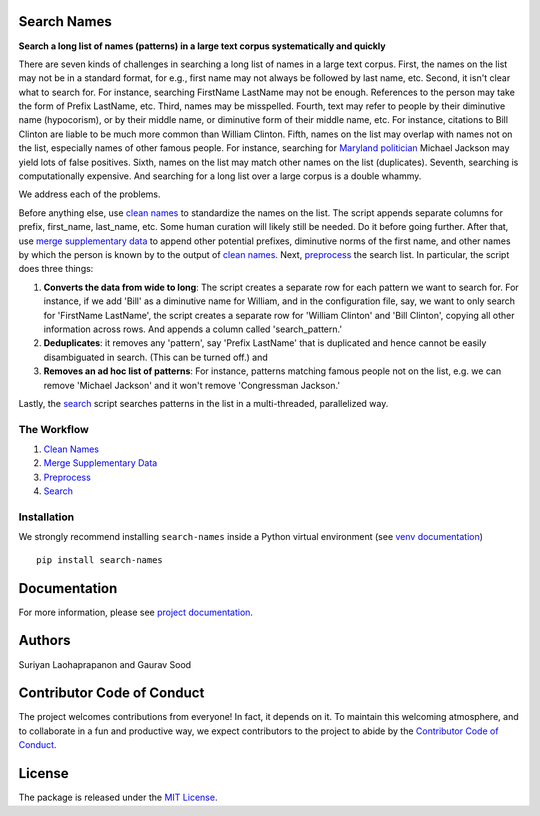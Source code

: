 Search Names
------------

.. image:: https://travis-ci.org/appeler/search-names.svg?branch=master
    :target: https://travis-ci.org/appeler/search-names
.. image:: https://ci.appveyor.com/api/projects/status/v3ao00u6uccnpi0n?svg=true
    :target: https://ci.appveyor.com/project/soodoku/search-names-hsmwu
.. image:: https://img.shields.io/pypi/v/search-names.svg
    :target: https://pypi.python.org/pypi/search-names
.. image:: https://readthedocs.org/projects/search-names/badge/?version=latest
    :target: http://lost-years.readthedocs.io/en/latest/?badge=latest
.. image:: https://pepy.tech/badge/search-names
    :target: https://pepy.tech/project/search-names


**Search a long list of names (patterns) in a large text corpus
systematically and quickly**

There are seven kinds of challenges in searching a long list of names in
a large text corpus. First, the names on the list may not be in a
standard format, for e.g., first name may not always be followed by last
name, etc. Second, it isn't clear what to search for. For instance,
searching FirstName LastName may not be enough. References to the person
may take the form of Prefix LastName, etc. Third, names may be
misspelled. Fourth, text may refer to people by their diminutive name
(hypocorism), or by their middle name, or diminutive form of their
middle name, etc. For instance, citations to Bill Clinton are liable to
be much more common than William Clinton. Fifth, names on the list may
overlap with names not on the list, especially names of other famous
people. For instance, searching for `Maryland
politician <https://en.wikipedia.org/wiki/Michael_A._Jackson_(politician)>`__
Michael Jackson may yield lots of false positives. Sixth, names on the
list may match other names on the list (duplicates). Seventh, searching
is computationally expensive. And searching for a long list over a large
corpus is a double whammy.

We address each of the problems.

Before anything else, use `clean names <clean_names/>`__ to standardize
the names on the list. The script appends separate columns for prefix,
first\_name, last\_name, etc. Some human curation will likely still be
needed. Do it before going further. After that, use `merge supplementary
data <merge_supp_data/>`__ to append other potential prefixes,
diminutive norms of the first name, and other names by which the person
is known by to the output of `clean names <clean_names/>`__. Next,
`preprocess <preprocess/>`__ the search list. In particular, the script
does three things:

1. **Converts the data from wide to long**: The script creates a
   separate row for each pattern we want to search for. For instance, if
   we add 'Bill' as a diminutive name for William, and in the
   configuration file, say, we want to only search for 'FirstName
   LastName', the script creates a separate row for 'William Clinton'
   and 'Bill Clinton', copying all other information across rows. And
   appends a column called 'search\_pattern.'

2. **Deduplicates**: it removes any 'pattern', say 'Prefix LastName'
   that is duplicated and hence cannot be easily disambiguated in
   search. (This can be turned off.) and

3. **Removes an ad hoc list of patterns**: For instance, patterns
   matching famous people not on the list, e.g. we can remove 'Michael
   Jackson' and it won't remove 'Congressman Jackson.'

Lastly, the `search <search/>`__ script searches patterns in the list in
a multi-threaded, parallelized way.

The Workflow
~~~~~~~~~~~~

1. `Clean Names <clean_names/>`__
2. `Merge Supplementary Data <merge_supp_data/>`__
3. `Preprocess <preprocess/>`__
4. `Search <search/>`__

Installation
~~~~~~~~~~~~

We strongly recommend installing ``search-names`` inside a Python virtual environment (see `venv documentation <https://docs.python.org/3/library/venv.html#creating-virtual-environments>`__)

::

    pip install search-names

Documentation
-------------

For more information, please see `project documentation <http://search-names.readthedocs.io/en/latest/>`__.

Authors
-------

Suriyan Laohaprapanon and Gaurav Sood

Contributor Code of Conduct
---------------------------

The project welcomes contributions from everyone! In fact, it depends on
it. To maintain this welcoming atmosphere, and to collaborate in a fun
and productive way, we expect contributors to the project to abide by
the `Contributor Code of
Conduct <https://www.contributor-covenant.org/version/2/0/code_of_conduct/>`__.

License
-------

The package is released under the `MIT
License <https://opensource.org/licenses/MIT>`__.
